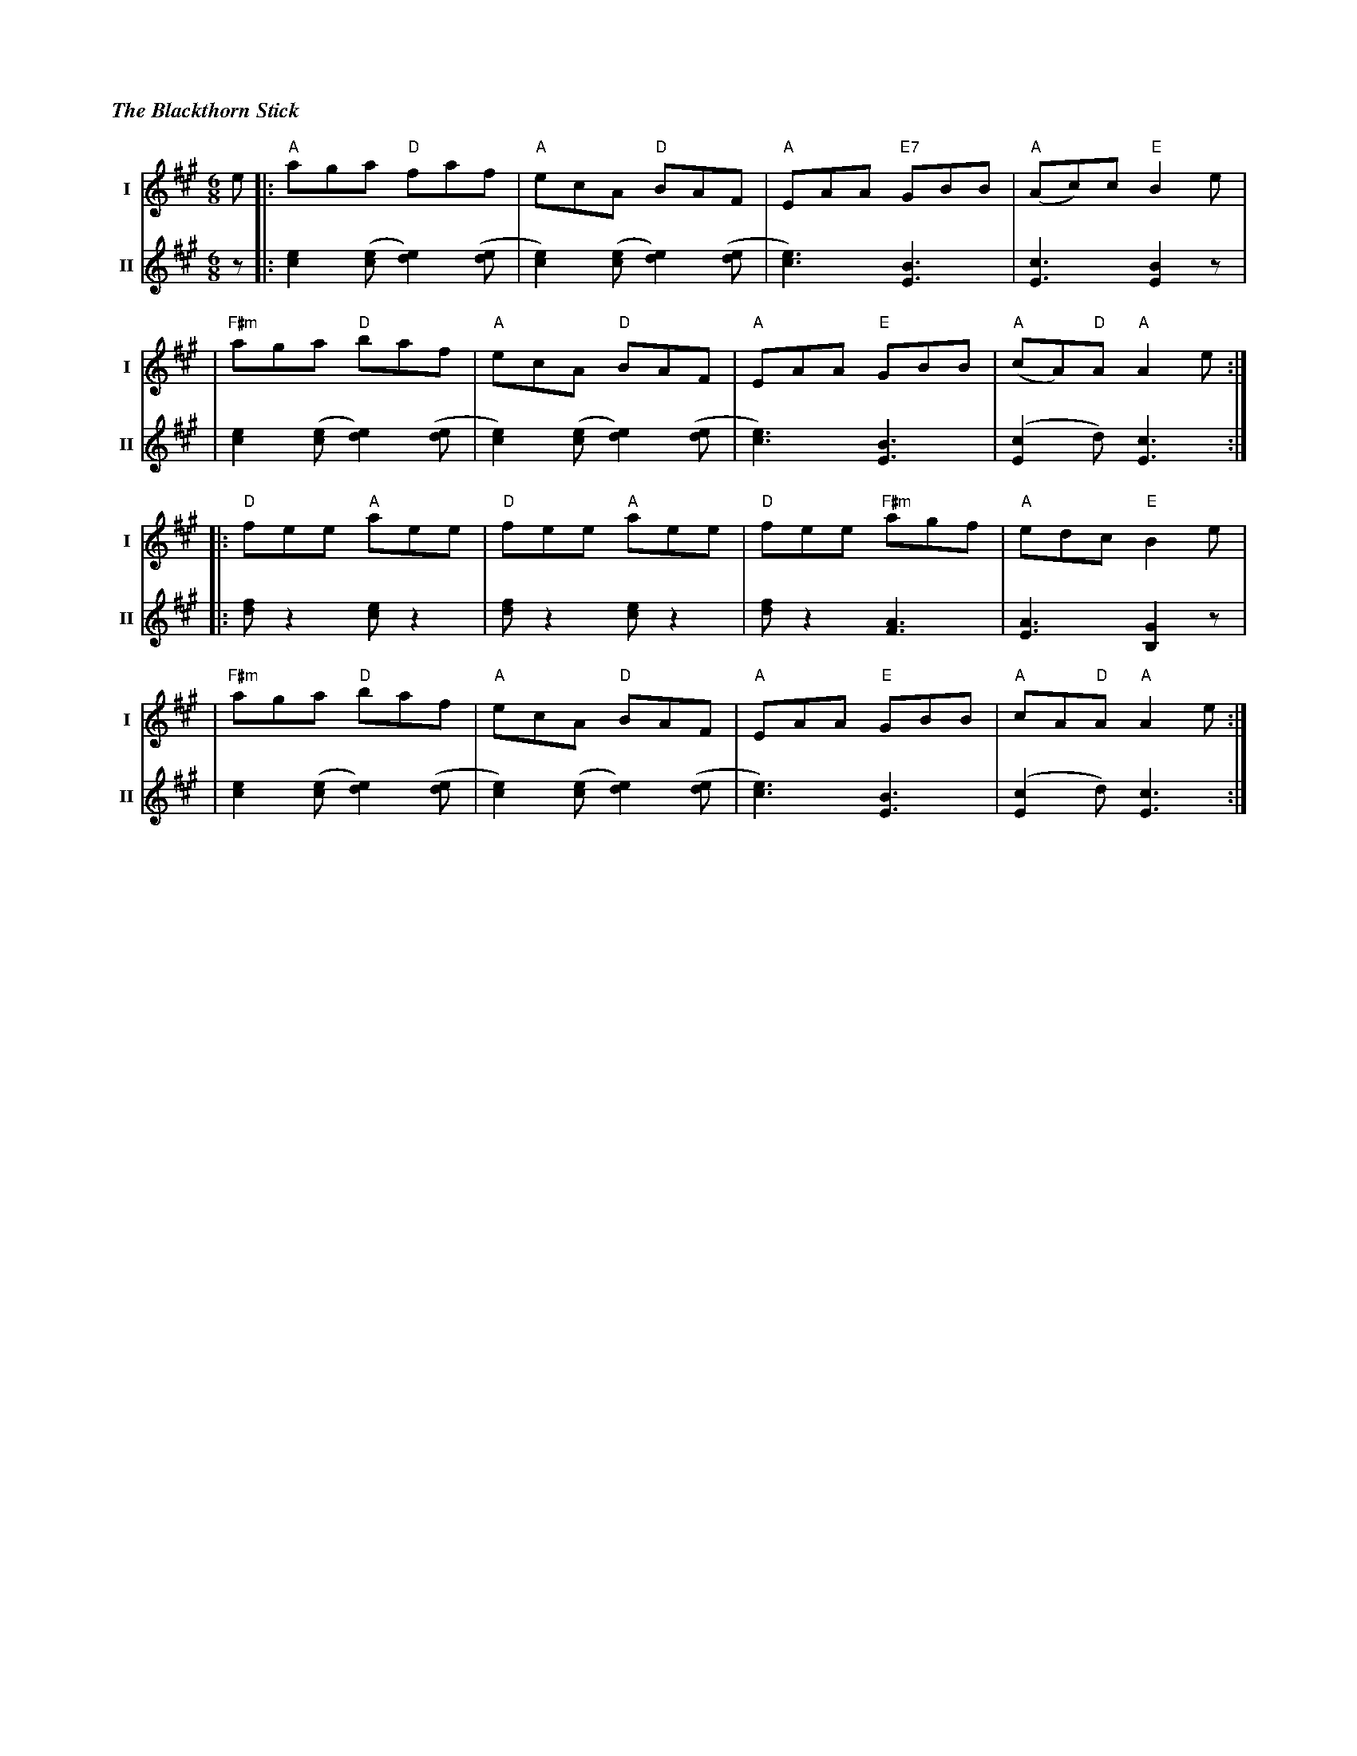 %%titlefont Times-Bold-Italic 16
%%titleleft true
%%scale 0.6
X: 2
T: The Blackthorn Stick
R: jig
M: 6/8
L: 1/8
V:T1 name="I"   snm="I"
V:T2 name="II"  snm="II"
K: Amaj
[V:T1]e |: "A"aga "D"faf             | "A"ecA "D"BAF              | "A"EAA "E7"GBB  | "A"(Ac)c "E"B2 e     |
[V:T2]z |: [e2c2] ([ec][e2d2]) ([de] | [e2c2]) ([ec][e2d2]) ([de] | [e3c3]) [B3E3]  | [c3E3] [B2E2] z      |
[V:T1]  |"F#m"aga "D"baf             | "A"ecA "D"BAF              | "A"EAA "E"GBB   | "A"(cA)"D"A "A"A2 e :|
[V:T2]  | [e2c2] ([ec][e2d2]) ([de]  | [e2c2]) ([ec][e2d2]) ([de] | [e3c3]) [B3E3]  | ([c2E2]d) [c3E3]    :|
[V:T1]  |: "D"fee "A"aee             | "D"fee "A"aee              | "D"fee "F#m"agf | "A"edc "E"B2 e       |
[V:T2]  |: [fd] z2 [ec] z2           | [fd] z2 [ec] z2            | [fd] z2 [A3F3]  | [A3E3] [G2B,2] z     |
[V:T1]  |"F#m"aga "D"baf             | "A"ecA "D"BAF              | "A"EAA "E"GBB   | "A"cA"D"A "A"A2 e   :|
[V:T2]  |[e2c2] ([ec][e2d2]) ([de]   | [e2c2]) ([ec][e2d2]) ([de] | [e3c3]) [B3E3]  | ([c2E2]d) [c3E3]    :|
